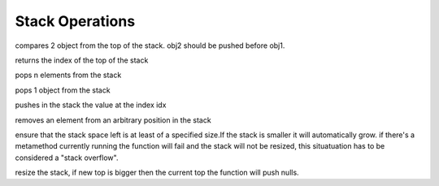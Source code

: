 .. _api_ref_stack_operations:

================
Stack Operations
================

.. _sq_cmp:

.. c:function:: SQInteger sq_cmp(HSQUIRRELVM v)

    :param HSQUIRRELVM v: the target VM
    :returns: > 0 if obj1>obj2
    :returns: == 0 if obj1==obj2
    :returns: < 0 if obj1<obj2

compares 2 object from the top of the stack. obj2 should be pushed before obj1.





.. _sq_gettop:

.. c:function:: SQInteger sq_gettop(HSQUIRRELVM v)

    :param HSQUIRRELVM v: the target VM
    :returns: an integer representing the index of the top of the stack

returns the index of the top of the stack





.. _sq_pop:

.. c:function:: void sq_pop(HSQUIRRELVM v, SQInteger nelementstopop)

    :param HSQUIRRELVM v: the target VM
    :param SQInteger nelementstopop: the number of elements to pop

pops n elements from the stack





.. _sq_poptop:

.. c:function:: void sq_poptop(HSQUIRRELVM v)

    :param HSQUIRRELVM v: the target VM

pops 1 object from the stack





.. _sq_push:

.. c:function:: void sq_push(HSQUIRRELVM v, SQInteger idx)

    :param HSQUIRRELVM v: the target VM
    :param SQInteger idx: the index in the stack of the value that has to be pushed

pushes in the stack the value at the index idx





.. _sq_remove:

.. c:function:: void sq_remove(HSQUIRRELVM v, SQInteger idx)

    :param HSQUIRRELVM v: the target VM
    :param SQInteger idx: index of the element that has to be removed

removes an element from an arbitrary position in the stack





.. _sq_reservestack:

.. c:function:: SQRESULT sq_reservestack(HSQUIRRELVM v, SQInteger nsize)

    :param HSQUIRRELVM v: the target VM
    :param SQInteger nsize: required stack size
    :returns: a SQRESULT

ensure that the stack space left is at least of a specified size.If the stack is smaller it will automatically grow. if there's a metamethod currently running the function will fail and the stack will not be resized, this situatuation has to be considered a "stack overflow".





.. _sq_settop:

.. c:function:: void sq_settop(HSQUIRRELVM v, SQInteger v)

    :param HSQUIRRELVM v: the target VM
    :param SQInteger v: the new top index

resize the stack, if new top is bigger then the current top the function will push nulls.
